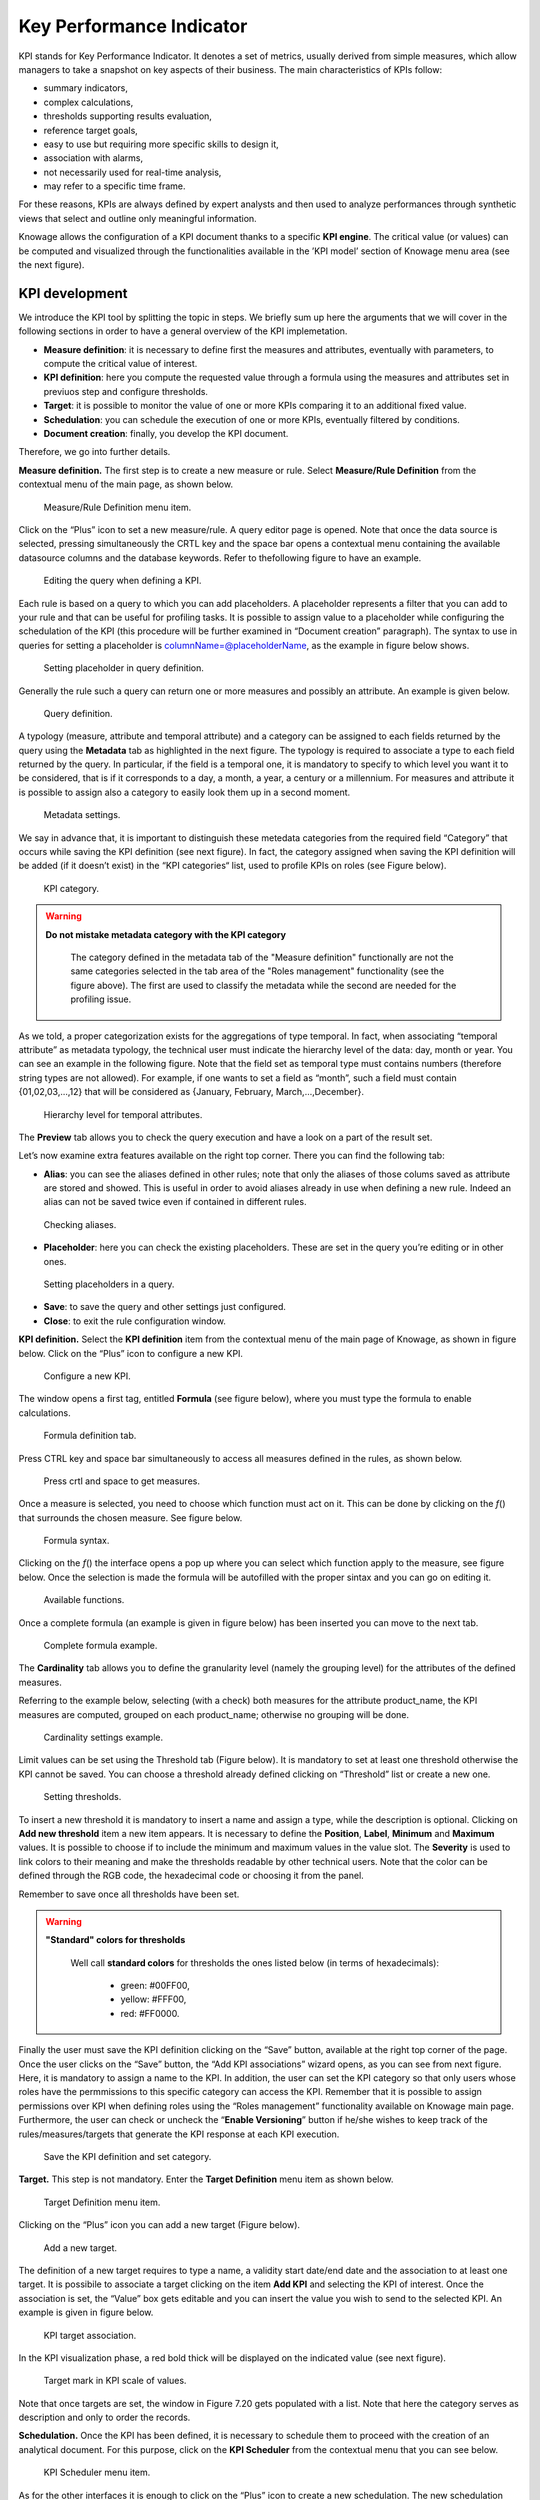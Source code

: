 Key Performance Indicator
=====================================

KPI stands for Key Performance Indicator. It denotes a set of metrics, usually derived from simple measures, which allow managers to take a snapshot on key aspects of their business. The main characteristics of KPIs follow:

-  summary indicators,
-  complex calculations,
-  thresholds supporting results evaluation,
-  reference target goals,
-  easy to use but requiring more specific skills to design it,
-  association with alarms,
-  not necessarily used for real-time analysis,
-  may refer to a specific time frame.

For these reasons, KPIs are always defined by expert analysts and then used to analyze performances through synthetic views that select and outline only meaningful information.

Knowage allows the configuration of a KPI document thanks to a specific **KPI engine**. The critical value (or values) can be computed and visualized through the functionalities available in the ’KPI model’ section of Knowage menu area (see the next figure).

KPI development
-------------------

We introduce the KPI tool by splitting the topic in steps. We briefly sum up here the arguments that we will cover in the following sections in order to have a general overview of the KPI implemetation.

-  **Measure definition**: it is necessary to define first the measures and attributes, eventually with parameters, to compute the critical value of interest.
-  **KPI definition**: here you compute the requested value through a formula using the measures and attributes set in previuos step and  configure thresholds.
-  **Target**: it is possible to monitor the value of one or more KPIs comparing it to an additional fixed value.
-  **Schedulation**: you can schedule the execution of one or more KPIs, eventually filtered by conditions.
-  **Document creation**: finally, you develop the KPI document.

Therefore, we go into further details.

**Measure definition.** The first step is to create a new measure or rule. Select **Measure/Rule Definition** from the contextual menu of the main page, as shown below.

.. _measureruledefmenu:
.. figure:: media/image121.png

    Measure/Rule Definition menu item.

Click on the “Plus” icon to set a new measure/rule. A query editor page is opened. Note that once the data source is selected, pressing simultaneously the CRTL key and the space bar opens a contextual menu containing the available datasource columns and the database keywords. Refer to thefollowing figure to have an example.

.. figure:: media/image122.png

    Editing the query when defining a KPI.

Each rule is based on a query to which you can add placeholders. A placeholder represents a filter that you can add to your rule and that can be useful for profiling tasks. It is possible to assign value to a placeholder while configuring the schedulation of the KPI (this procedure will be further examined in “Document creation” paragraph). The syntax to use in queries for setting a placeholder is columnName=@placeholderName, as the example in figure below shows.

.. figure:: media/image123.png

    Setting placeholder in query definition.

Generally the rule such a query can return one or more measures and possibly an attribute. An example is given below.

.. figure:: media/image124.png

    Query definition.

A typology (measure, attribute and temporal attribute) and a category can be assigned to each fields returned by the query using the **Metadata** tab as highlighted in the next figure. The typology is required to associate a type to each field returned by the query. In particular, if the field is a temporal one, it is mandatory to specify to which level you want it to be considered, that is if it corresponds to a day, a month, a year, a century or a millennium. For measures and attribute it is possible to assign also a category to easily look them up in a second moment.

.. _metadatasettings:
.. figure:: media/image125.png

    Metadata settings.

We say in advance that, it is important to distinguish these metedata categories from the required field “Category” that occurs while saving the KPI definition (see next figure). In fact, the category assigned when saving the KPI definition will be added (if it doesn’t exist) in the “KPI categories“ list, used to profile KPIs on roles (see Figure below).

.. _kpicategory:
.. figure:: media/image126.png
    
    KPI category.

.. warning::
      **Do not mistake metadata category with the KPI category**
         
         The category defined in the metadata tab of the "Measure definition" functionally are not the same categories selected in the tab area of the "Roles management" functionality (see the figure above). The first are used to classify the metadata while the second are needed for the profiling issue.

As we told, a proper categorization exists for the aggregations of type temporal. In fact, when associating “temporal attribute” as metadata typology, the technical user must indicate the hierarchy level of the data: day, month or year. You can see an example in the following figure. Note that the field set as temporal type must contains numbers (therefore string types are not allowed). For example, if one wants to set a field as “month”, such a field must contain {01,02,03,...,12} that will be considered as {January, February, March,...,December}.

.. _hierarchyleveltempattrib:
.. figure:: media/image127.png

    Hierarchy level for temporal attributes.

The **Preview** tab allows you to check the query execution and have a look on a part of the result set.

Let’s now examine extra features available on the right top corner. There you can find the following tab:

-  **Alias**: you can see the aliases defined in other rules; note that only the aliases of those colums saved as attribute are stored and showed. This is useful in order to avoid aliases already in use when defining a new rule. Indeed an alias can not be saved twice even if contained in different rules.

.. figure:: media/image128.png

    Checking aliases.

-  **Placeholder**: here you can check the existing placeholders. These are set in the query you’re editing or in other ones.

.. figure:: media/image42930.png

    Setting placeholders in a query.
   
-  **Save**: to save the query and other settings just configured.
-  **Close**: to exit the rule configuration window.

**KPI definition.** Select the **KPI definition** item from the contextual menu of the main page of Knowage, as shown in figure below. Click on the “Plus” icon to configure a new KPI.

.. figure:: media/image131.png

    Configure a new KPI.

The window opens a first tag, entitled **Formula** (see figure below), where you must type the formula to enable calculations.

.. figure:: media/image132.png

    Formula definition tab.

Press CTRL key and space bar simultaneously to access all measures defined in the rules, as shown below.

.. _pressctrlspacemeasure:
.. figure:: media/image133.png

    Press crtl and space to get measures.
  
Once a measure is selected, you need to choose which function must act on it. This can be done by clicking on the *f*\ () that surrounds the chosen measure. See figure below.

.. _formulasyntax:
.. figure:: media/image134.png

    Formula syntax.

Clicking on the *f*\ () the interface opens a pop up where you can select which function apply to the measure, see figure below. Once the selection is made the formula will be autofilled with the proper sintax and you can go on editing it.

.. figure:: media/image135.png

    Available functions.

Once a complete formula (an example is given in figure below) has been inserted you can move to the next tab.

.. figure:: media/image136.png

   Complete formula example.

The **Cardinality** tab allows you to define the granularity level (namely the grouping level) for the attributes of the defined measures.

Referring to the example below, selecting (with a check) both measures for the attribute product_name, the KPI measures are computed, grouped on each product_name; otherwise no grouping will be done.

.. figure:: media/image137.png

    Cardinality settings example.

Limit values can be set using the Threshold tab (Figure below). It is mandatory to set at least one threshold otherwise the KPI cannot be saved. You can choose a threshold already defined clicking on “Threshold” list or create a new one.

.. figure:: media/image138.png

    Setting thresholds.

To insert a new threshold it is mandatory to insert a name and assign a type, while the description is optional. Clicking on **Add new threshold** item a new item appears. It is necessary to define the **Position**, **Label**, **Minimum** and **Maximum** values. It is possible to choose if to include the minimum and maximum values in the value slot. The **Severity** is used to link colors to their meaning and make the thresholds readable by other technical users. Note that the color can be defined through the RGB code, the hexadecimal code or choosing it from the panel.

Remember to save once all thresholds have been set.
   
.. warning::
      **"Standard" colors for thresholds**
         
         Well call **standard colors** for thresholds the ones listed below (in terms of hexadecimals):
         
            - green: #00FF00,
            - yellow: #FFF00,
            - red: #FF0000.

Finally the user must save the KPI definition clicking on the “Save” button, available at the right top corner of the page. Once the user clicks on the “Save” button, the “Add KPI associations” wizard opens, as you can see from next figure. Here, it is mandatory to assign a name to the KPI. In addition, the user can set the KPI category so that only users whose roles have the permmissions to this specific category can access the KPI. Remember that it is possible to assign permissions over KPI when defining roles using the “Roles management” functionality available on Knowage main page. Furthermore, the user can check or uncheck the “\ **Enable Versioning**\ ” button if he/she wishes to keep track of the rules/measures/targets that generate the KPI response at each KPI execution.

.. _savekpidefcategory:
.. figure:: media/image139.png

    Save the KPI definition and set category.

**Target.** This step is not mandatory. Enter the **Target Definition** menu item as shown below.

.. figure:: media/image140.png

    Target Definition menu item.

Clicking on the “Plus” icon you can add a new target (Figure below).

.. figure:: media/image141.png

    Add a new target.

The definition of a new target requires to type a name, a validity start date/end date and the association to at least one target. It is possibile to associate a target clicking on the item **Add KPI** and selecting the KPI of interest. Once the association is set, the “Value” box gets editable and you can insert the value you wish to send to the selected KPI. An example is given in figure below. 

.. _kpitargetassoc:
.. figure:: media/image142.png

    KPI target association.

In the KPI visualization phase, a red bold thick will be displayed on the indicated value (see next figure).

.. _targetmarkkpiscale:
.. figure:: media/image143.png

    Target mark in KPI scale of values.

Note that once targets are set, the window in Figure 7.20 gets populated with a list. Note that here the category serves as description and only to order the records.

**Schedulation.** Once the KPI has been defined, it is necessary to schedule them to proceed with the creation of an analytical document. For this purpose, click on the **KPI Scheduler** from the contextual menu that you can see below.

.. figure:: media/image144.png

    KPI Scheduler menu item.

As for the other interfaces it is enough to click on the “Plus” icon to create a new schedulation. The new schedulation window presents several tabs.

-  **KPI**: it is possible to associate one or more KPI to the schedulation clicking on “Add KPI Association”.
 
.. figure:: media/image145.png

    KPI tab window.
 
-  **Filters**: here you assign values to the filters (if configured) associated to the schedulation. Note that it is possibile to assign values to the filters by means of a LOV, a fixed list of values or a temporal function. In case the LOV option is chosen, remember that the LOV must return one unique value. This choice can be useful for profiling tasks.

.. figure:: media/image146.png

    Filters options.

-  **Frequency**: here is the place where the schedulation time interval (start and end date) can be set together with its frequency.

.. figure:: media/image147.png

     Frequency tab window.

-  **Execute**: here you can select the execution type. The available options distinguish between the storing and the removal of old logged data. In fact, selecting **Insert and update** the scheduler compute the current (accordingly to the frequency choice) KPI values and store them in proper tables without deleting the old measurements and all error log text files are available right beneath. While selecting **Delete and insert** the previous data are deleted.

.. figure:: media/image148.png

    Execute tab window.

In Figure below we sum up the example case we have referred to since now.

.. figure:: media/image149.png

    Overview of the KPI case.

Once the schedulation is completed click on the “Save” button. Remember to give a name to the schedulation as in the following figure.

.. figure:: media/image150.png

    Creation of a KPI Document.

Creation of a KPI document
------------------------------

**Document creation.** Now the schedulation has been set and it is possible to visualize the results. We need at this point to create a new analytical document of type KPI and that uses the KPI engine (Figure below). Then we save.

.. figure:: media/image151.png

    Overview of the KPI case.

Click on the **Template build** icon to develop the template. Here you can choose between KPI and Scorecard (refer to Scorecard Chapter for details on the Scorecard option). In the KPI case it is possible to choose between the two following type of document.

-  **List**: with this option it is possible to add several KPI that will be shown in the same page with a default visualization.
-  **Widget**: with this option it is always possible to add several KPI that will be shown in the same page but in this case you will also be asked to select its visualization: Speedometer or KPI Card; then the minimum value and the maximum value that the KPI can assume and if you want to add a prefix or a suffix (for example the unit of measure of the value) to the showed value.

Then practically you must add the KPI association using the KPI List area of the interface. As you can see in figure below you can select the KPI after clicking on the “ADD KPI ASSOCIATION” link. The latter opens a wizard that allows to pick up a multiple choice of the KPIs. Once chosen, you need to specify all empty fields of the form, like “Category”, “View as” and so on (refer to figure below). Note that the “View as” field is were you can decide if the widget will be a Speedometer or a KPI Card.

.. figure:: media/image152.png

    Setting the KPI associations using the dedicated area.
   
Moreover, you can set the other properties of the KPI document using the **Options** and the **Style** areas (Figure below).

.. figure:: media/image153.png

    Areas of the Template Build for KPI.

In particular, it is possible to steer the time granularity used by the KPI engine to improve the performances. For this purpose, in the “Options” area (following figure) the user is invited to indicate the level of aggregation choosing among “day”, “week”, “month”, “quarter”, “year”.

.. figure:: media/image154.png

    Choose the time granularity.

Finally in the “Style” area the user can customize the size of the widget, the font, the color and size of texts.

.. figure:: media/image155.png

    Style settings.

Then save and run the document. Examples are shown in the last three figures below.

In case the document contains grouping functions upon them, it is necessary to add the proper analytical drivers. Refer to Section 5.4 to get more information about how to associate an analytical driver to a document (and therefore to a KPI document). We stress that the URL of the analytical driver *must* coincide with the *attribute aliases* on which you have defined the grouping.

.. _kpiassociation:
.. figure:: media/image156.png

    KPI association.

.. _widgetdocument:
.. figure:: media/image157.png

    Widget document.

.. _kpispeedometer:
.. figure:: media/image158.png

    KPI Speedometer.

.. _kpicard:
.. figure:: media/image159.png

    KPI Card.

.. _kkpilist:
.. figure:: media/image160.png

    KPI List.


